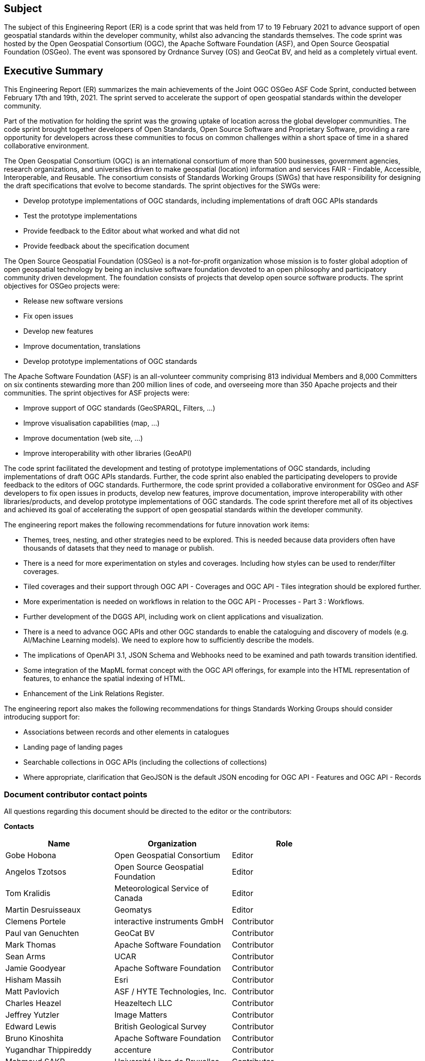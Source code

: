 == Subject

The subject of this Engineering Report (ER) is a code sprint that was held from 17 to 19 February 2021 to advance support of open geospatial standards within the developer community, whilst also advancing the standards themselves.  The code sprint was hosted by the Open Geospatial Consortium (OGC), the Apache Software Foundation (ASF), and Open Source Geospatial Foundation (OSGeo). The event was sponsored by Ordnance Survey (OS) and GeoCat BV, and held as a completely virtual event.

== Executive Summary

This Engineering Report (ER) summarizes the main achievements of the Joint OGC OSGeo ASF Code Sprint, conducted between February 17th and 19th, 2021. The sprint served to accelerate the support of open geospatial standards within the developer community.

Part of the motivation for holding the sprint was the growing uptake of location across the global developer communities. The code sprint brought together developers of Open Standards, Open Source Software and Proprietary Software, providing a rare opportunity for developers across these communities to focus on common challenges within a short space of time in a shared collaborative environment.

The Open Geospatial Consortium (OGC) is an international consortium of more than 500 businesses, government agencies, research organizations, and universities driven to make geospatial (location) information and services FAIR - Findable, Accessible, Interoperable, and Reusable. The consortium consists of Standards Working Groups (SWGs) that have responsibility for designing the draft specifications that evolve to become standards. The sprint objectives for the SWGs were:

* Develop prototype implementations of OGC standards, including implementations of draft OGC APIs standards
* Test the prototype implementations
* Provide feedback to the Editor about what worked and what did not
* Provide feedback about the specification document

The Open Source Geospatial Foundation (OSGeo) is a not-for-profit organization whose mission is to foster global adoption of open geospatial technology by being an inclusive software foundation devoted to an open philosophy and participatory community driven development. The foundation consists of projects that develop open source software products. The sprint objectives for OSGeo projects were:

* Release new software versions
* Fix open issues
* Develop new features
* Improve documentation, translations
* Develop prototype implementations of OGC standards

The Apache Software Foundation (ASF) is an all-volunteer community comprising 813 individual Members and 8,000 Committers on six continents stewarding more than 200 million lines of code, and overseeing more than 350 Apache projects and their communities. The sprint objectives for ASF projects were:

* Improve support of OGC standards (GeoSPARQL, Filters, …)
* Improve visualisation capabilities (map, …)
* Improve documentation (web site, …)
* Improve interoperability with other libraries (GeoAPI)

The code sprint facilitated the development and testing of prototype implementations of OGC standards, including implementations of draft OGC APIs standards. Further, the code sprint also enabled the participating developers to provide feedback to the editors of OGC standards. Furthermore, the code sprint provided a collaborative environment for OSGeo and ASF developers to fix open issues in products, develop new features, improve documentation, improve interoperability with other libraries/products, and develop prototype implementations of OGC standards. The code sprint therefore met all of its objectives and achieved its goal of accelerating the support of open geospatial standards within the developer community.

The engineering report makes the following recommendations for future innovation work items:

* Themes, trees, nesting, and other strategies need to be explored. This is needed because data providers often have thousands of datasets that they need to manage or publish.
* There is a need for more experimentation on styles and coverages. Including how styles can be used to render/filter coverages.
* Tiled coverages and their support through OGC API - Coverages and OGC API - Tiles integration should be explored further.
* More experimentation is needed on workflows in relation to the OGC API - Processes - Part 3 : Workflows.
* Further development of the DGGS API, including work on client applications and visualization.
* There is a need to advance OGC APIs and other OGC standards to enable the cataloguing and discovery of models (e.g. AI/Machine Learning models). We need to explore how to sufficiently describe the models.
* The implications of OpenAPI 3.1, JSON Schema and Webhooks need to be examined and path towards transition identified.
* Some integration of the MapML format concept with the OGC API offerings, for example into the HTML representation of features, to enhance the spatial indexing of HTML.
* Enhancement of the Link Relations Register.

The engineering report also makes the following recommendations for things Standards Working Groups should consider introducing support for:

* Associations between records and other elements in catalogues
* Landing page of landing pages
* Searchable collections in OGC APIs (including the collections of collections)
* Where appropriate, clarification that GeoJSON is the default JSON encoding for OGC API - Features and OGC API - Records

===	Document contributor contact points

All questions regarding this document should be directed to the editor or the contributors:

*Contacts*
[width="80%",options="header",caption=""]
|====================
|Name |Organization | Role
|Gobe Hobona | Open Geospatial Consortium | Editor
|Angelos Tzotsos | Open Source Geospatial Foundation |Editor
|Tom Kralidis | Meteorological Service of Canada |Editor
|Martin Desruisseaux | Geomatys | Editor
|Clemens Portele | interactive instruments GmbH |Contributor
|Paul van Genuchten | GeoCat BV |Contributor
|	Mark Thomas	|	Apache Software Foundation	| Contributor
|	Sean Arms	|	UCAR	| Contributor
|	Jamie Goodyear	|	Apache Software Foundation	| Contributor
|	Hisham Massih	|	Esri	| Contributor
|	Matt Pavlovich	|	ASF / HYTE Technologies, Inc.	| Contributor
|	Charles Heazel	|	Heazeltech LLC	| Contributor
|	Jeffrey Yutzler	|	Image Matters	| Contributor
|	Edward Lewis	|	British Geological Survey	| Contributor
|	Bruno Kinoshita	|	Apache Software Foundation	| Contributor
|	Yugandhar Thippireddy	|	accenture	| Contributor
|	Mahmoud SAKR	|	Université Libre de Bruxelles	| Contributor
|	Rajveer Shekhawat	|	Manipal University Jaipur	| Contributor
|	Shivashis Padhi	|	Individual	| Contributor
|	Pongsakorn Udombua	|	i-bitz company limited.	| Contributor
|	Patrick Dion	|	Ecere Corporation	| Contributor
|	Sattawat Arab	|	i-bitz	| Contributor
|	Anon Bianglae	|	i-bitz	| Contributor
|	Pandu Wicaksono	|	Badan Pusat Statistik	| Contributor
|	Francis Charette Migneault	|	Computer Research Institute of Montréal (CRIM)	| Contributor
|	Massimo Di Stefano	|	Met.no	| Contributor
|	Marco Neumann	|	KONA	| Contributor
|	Núria Julià	|	UAB-CREAF	| Contributor
|	Michel Gabriël	|	GeoCat	| Contributor
|	Vaclav Petras	|	NC State University	| Contributor
|	Anna Petrasova	|	NC State University	| Contributor
|	Jeff McKenna	|	GatewayGeo	| Contributor
|	Matthew Purss	|	Pangaea Innovations Pty. Ltd.	| Contributor
|	Joan Maso	|	UAB-CREAF	| Contributor
|	Panagiotis Vretanos	|	CubeWerx Inc.	| Contributor
|	Ahmad Ayubi	|	Natural Resources Canada	| Contributor
|	Florian Hoedt	|	Thünen-Institute	| Contributor
|	Peter Rushforth	|	Natural Resources Canada	| Contributor
|	Brian Hamlin	|	Open Source Geospatial Foundation	| Contributor
|	Jody Garnett	|	GeoCat	| Contributor
|	luca delucchi	|	Fondazione Edmund Mach	| Contributor
|	Carsten Ehbrecht	|	DKRZ	| Contributor
|	Chris Little	|	Met Office	| Contributor
|	Bo Lu	|	Natural Resources Canada	| Contributor
|	James Munroe	|	Elemental Earth Data Ltd.	| Contributor
|	Sander Schaminee	|	GeoCat BV	| Contributor
|	Paul Hershberg	|	NOAA	| Contributor
|	Steve Olson	|	NOAA/NWS	| Contributor
|	Nattapat Phumphan	|	i-bitz company limited 	| Contributor
|	Nutthapol Jansuri	|	I-bitz	| Contributor
|	Prasong Patheepphoemphong	|	i-bitz company limited	| Contributor
|	Davince Koyo	|	Individual	| Contributor
|	Rajat Shinde	|	Indian Institute of Technology Bombay	| Contributor
|	Andrea Aime	|	GeoSolutions	| Contributor
|	Shane Mill	|	NOAA	| Contributor
|	Michael Rushin	|	George Mason University	| Contributor
|	Nazih Fino	|	Global Nomad GIS Services	| Contributor
|	Francois Prunayre	|	titellus	| Contributor
|	Ingrid Santana	|	UFMG	| Contributor
|	Irene Muema	|	8teq Technologies	| Contributor
|	Julia Wakaba	|	8teq	| Contributor
|	Joseph Kariuki	|	AthenaSl	| Contributor
|	Luke Hodgaon	|	TPG	| Contributor
|	Steven McDaniel	|	Hexagon Geospatial	| Contributor
|	Richard Mitanchey	|	Cerema	| Contributor
|	Pankaj Kumar	|	https://geoknight.medium.com/	| Contributor
|	Just van den Broecke	|	Just Objects B.V.	| Contributor
|	Steve Ochieng	|	Individual	| Contributor
|	Alexander Kmoch	|	University of Tartu	| Contributor
|	Qianqian Zhang	|	China Agricultural University	| Contributor
|	Benard Odhimabo	|	8-teq	| Contributor
|	Alex Mandel	|	Development Seed	| Contributor
|	Ashish Kumar	|	IIT (BHU) Varanasi	| Contributor
|	Martha Vergara	|	Open Source Geospatial Foundation 	| Contributor
|	Gérald Fenoy	|	GeoLabs	| Contributor
|	Jerome St-Louis	|	Ecere Corporation	| Contributor
|	Richie Carmichael	|	Esri	| Contributor
|	Dave McLaughlin	|	Penn State University	| Contributor
|	Kathleen Schaefer	|	UC Davis	| Contributor
|	Vicky Vergara	|	georepublic/OSgeo/pgRouting	| Contributor
|	Srini Kadamati	|	Preset	| Contributor
|	Ignacio "Nacho" Correas	|	Skymantics	| Contributor
|	BENAHMED DAHO Ali	|	TransformaTek	| Contributor
|	Oscar Diaz	|	Geosolutions Consulting	| Contributor
|	Francesco Bartoli	|	Geobeyond Srl	| Contributor
|	Astrid Emde	|	Open Source Geospatial Foundation	| Contributor
|====================

// *****************************************************************************
// Editors please do not change the Foreword.
// *****************************************************************************
=== Foreword

Attention is drawn to the possibility that some of the elements of this document may be the subject of patent rights. The Open Geospatial Consortium shall not be held responsible for identifying any or all such patent rights.

Recipients of this document are requested to submit, with their comments, notification of any relevant patent claims or other intellectual property rights of which they may be aware that might be infringed by any implementation of the standard set forth in this document, and to provide supporting documentation.
